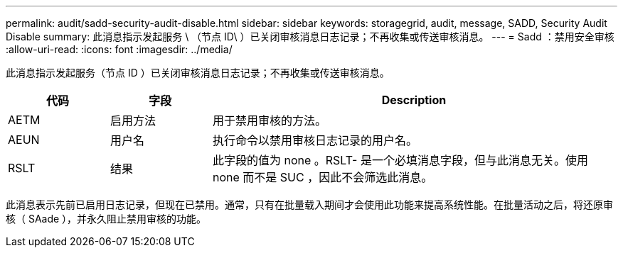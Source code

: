 ---
permalink: audit/sadd-security-audit-disable.html 
sidebar: sidebar 
keywords: storagegrid, audit, message, SADD, Security Audit Disable 
summary: 此消息指示发起服务 \ （节点 ID\ ）已关闭审核消息日志记录；不再收集或传送审核消息。 
---
= Sadd ：禁用安全审核
:allow-uri-read: 
:icons: font
:imagesdir: ../media/


[role="lead"]
此消息指示发起服务（节点 ID ）已关闭审核消息日志记录；不再收集或传送审核消息。

[cols="1a,1a,4a"]
|===
| 代码 | 字段 | Description 


 a| 
AETM
 a| 
启用方法
 a| 
用于禁用审核的方法。



 a| 
AEUN
 a| 
用户名
 a| 
执行命令以禁用审核日志记录的用户名。



 a| 
RSLT
 a| 
结果
 a| 
此字段的值为 none 。RSLT- 是一个必填消息字段，但与此消息无关。使用 none 而不是 SUC ，因此不会筛选此消息。

|===
此消息表示先前已启用日志记录，但现在已禁用。通常，只有在批量载入期间才会使用此功能来提高系统性能。在批量活动之后，将还原审核（ SAade ），并永久阻止禁用审核的功能。
